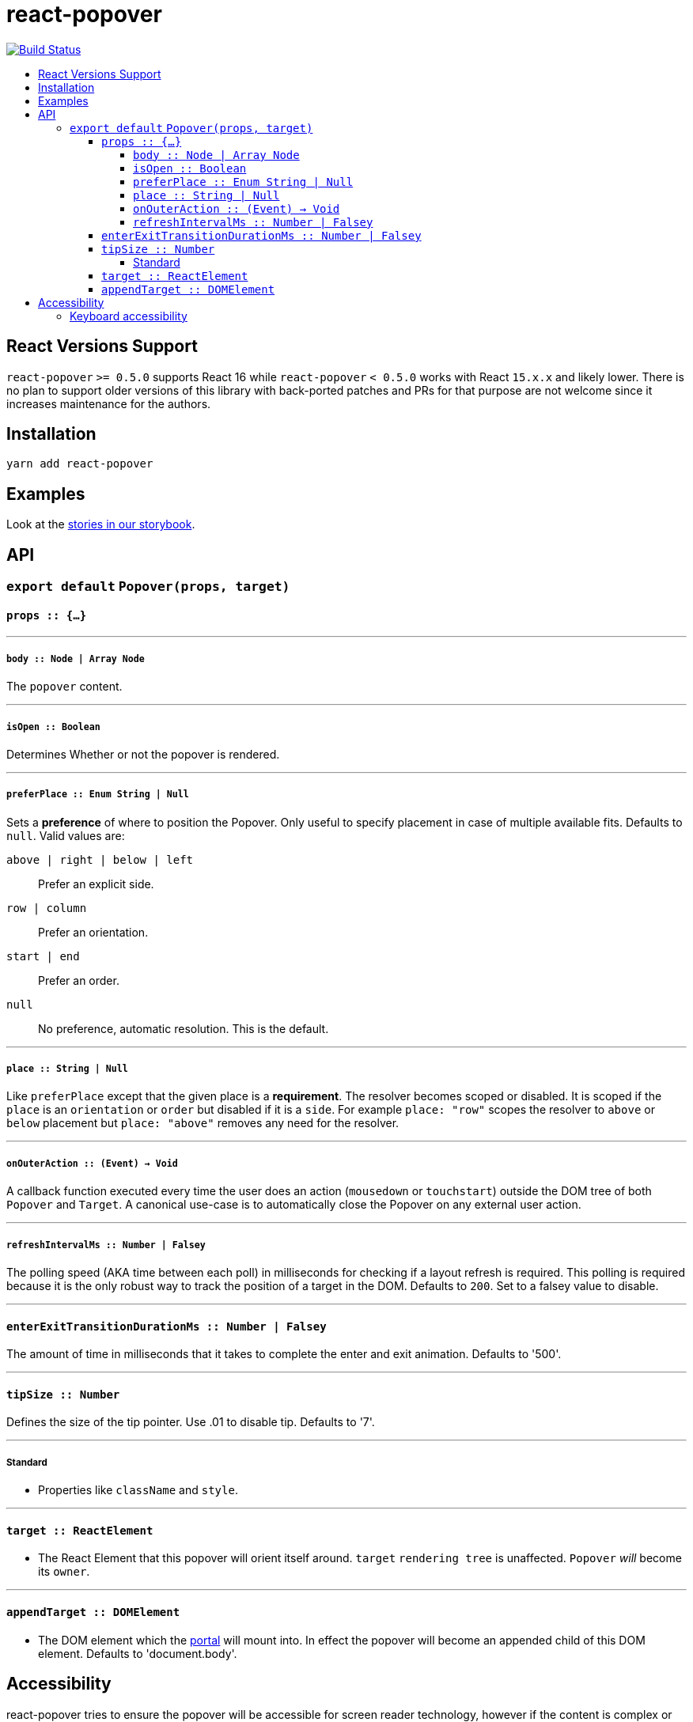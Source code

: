:toc: macro
:toc-title:
:toclevels: 99

# react-popover

image:https://travis-ci.org/littlebits/react-popover.svg?branch=master["Build Status", link="https://travis-ci.org/littlebits/react-popover"]


toc::[]



## React Versions Support

`react-popover` `>= 0.5.0` supports React 16 while `react-popover` `< 0.5.0` works with React `15.x.x` and likely lower. There is no plan to support older versions of this library with back-ported patches and PRs for that purpose are not welcome since it increases maintenance for the authors.

## Installation

```
yarn add react-popover
```

## Examples

Look at the link:https://littlebits.github.io/react-popover[stories in our storybook].

## API

### `export default` `Popover(props, target)`

#### `props :: {...}`

---

##### `body :: Node | Array Node`
The `popover` content.

---

##### `isOpen :: Boolean`
Determines Whether or not the popover is rendered.

---

##### `preferPlace :: Enum String | Null`
Sets a ***preference*** of where to position the Popover. Only useful to specify placement in case of multiple available fits. Defaults to `null`. Valid values are:

`above | right | below | left` :: Prefer an explicit side.
`row | column` :: Prefer an orientation.
`start | end` :: Prefer an order.
`null` :: No preference, automatic resolution. This is the default.

---

##### `place :: String | Null`
Like `preferPlace` except that the given place is a ***requirement***. The resolver becomes scoped or disabled. It is scoped if the `place` is an `orientation` or `order` but disabled if it is a `side`. For example `place: "row"` scopes the resolver to `above` or `below` placement but `place: "above"` removes any need for the resolver.

---

##### `onOuterAction :: (Event) -> Void`
A callback function executed every time the user does an action (`mousedown` or `touchstart`) outside the DOM tree of both `Popover` and `Target`. A canonical use-case is to automatically close the Popover on any external user action.

---

##### `refreshIntervalMs :: Number | Falsey`
The polling speed (AKA time between each poll) in milliseconds for checking if a layout refresh is required. This polling is required because it is the only robust way to track the position of a target in the DOM. Defaults to `200`. Set to a falsey value to disable.

---

#### `enterExitTransitionDurationMs :: Number | Falsey`
The amount of time in milliseconds that it takes to complete the enter and exit animation. Defaults to '500'.

---

#### `tipSize :: Number`
Defines the size of the tip pointer.  Use .01 to disable tip.  Defaults to '7'.

---

##### Standard

* Properties like `className` and `style`.


---

#### `target :: ReactElement`

- The React Element that this popover will orient itself around. `target` `rendering tree` is unaffected. `Popover` _will_ become its `owner`.

---

#### `appendTarget :: DOMElement`

- The DOM element which the https://reactjs.org/docs/portals.html[portal] will mount into. In effect the popover will become an appended child of this DOM element. Defaults to 'document.body'.

## Accessibility

react-popover tries to ensure the popover will be accessible for screen reader technology, however if the content is complex or multiple children elements are passed in you will have to supply the popover the `aria-describedby` attribute with the `Popover-body` manually:
```js
<Popover isOpen={isOpen} body="This is where you would explain stuff">
  <MyComplexComponent
    aria-describedby="Popover-body"
  />
</Popover>
```

### Keyboard accessibility

To ensure your popover can be used without a mouse it's important to ensure the popover can be interacted with only using the keyboard. This can be accomplished with the `onBlur` and `onFocus` handlers, as well as the `tabIndex` prop:
```js
// this allows the popover tooltip to be closed even if its still focused on.
closePopoverWhenEscaping = event => {
  if (event.key === "Escape") {
    this.hidePopover
  }
}

<Popover isOpen={isOpen} body="This is where you would explain stuff">
  <div
    tabIndex="0" // this allows the div to be reached using the tab key
    className="Row"
    onMouseOver={() => this.showPopover}
    onMouseOut={() => this.hidePopover}
    onFocus={() => this.showPopover} // this shows the Popover tooltip when someone tabs to this div
    onBlur={() => this.hidePopover} // this hides the Popover tooltip when someone tabs away from this div
    onKeyDown={this.closePopoverWhenEscaping}
    children={this.props.children}
  />
</Popover>
```

Additional information on keyboard accessibility can be found on the https://webaim.org/techniques/keyboard/[webAIM website]
